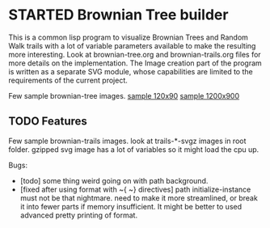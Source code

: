 * STARTED Brownian Tree builder
This is a common lisp program to visualize Brownian Trees and Random Walk trails with a lot of variable parameters available to make the resulting more interesting.
Look at brownian-tree.org and brownian-trails.org files for more details on the implementation.
The Image creation part of the program is written as a separate SVG module, whose capabilities are limited to the requirements of the current project.

Few sample brownian-tree images.
[[file:low-desity-sample.svg][sample 120x90]]
[[file:sample.png][sample 1200x900]]

** TODO Features
Few sample brownian-trails images.
look at trails-*-svgz images in root folder. gzipped svg image has a lot of variables so it might load the cpu up.


Bugs:
+ [todo] some thing weird going on with path background.
+ [fixed after using format with ~{ ~} directives] path initialize-instance must not be that nightmare. need to make it more streamlined, or break it into fewer parts if memory insufficient. It might be better to used advanced pretty printing of format.
